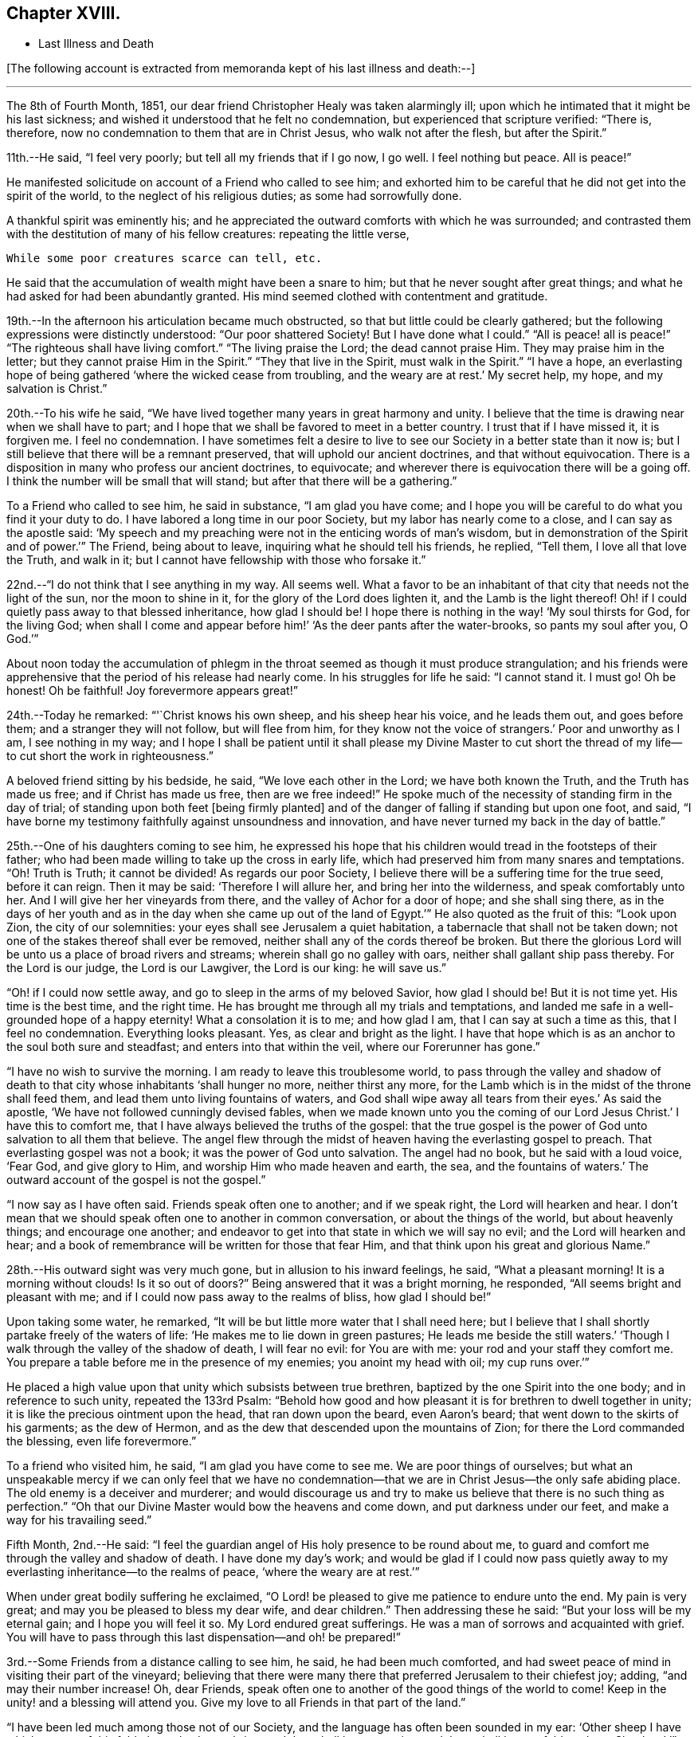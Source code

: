 == Chapter XVIII.

[.chapter-synopsis]
* Last Illness and Death

+++[+++The following account is extracted from memoranda kept of his last illness and death:--]

[.small-break]
'''

The 8th of Fourth Month, 1851,
our dear friend Christopher Healy was taken alarmingly ill;
upon which he intimated that it might be his last sickness;
and wished it understood that he felt no condemnation,
but experienced that scripture verified: "`There is, therefore,
now no condemnation to them that are in Christ Jesus, who walk not after the flesh,
but after the Spirit.`"

11th.--He said, "`I feel very poorly; but tell all my friends that if I go now,
I go well.
I feel nothing but peace.
All is peace!`"

He manifested solicitude on account of a Friend who called to see him;
and exhorted him to be careful that he did not get into the spirit of the world,
to the neglect of his religious duties; as some had sorrowfully done.

A thankful spirit was eminently his;
and he appreciated the outward comforts with which he was surrounded;
and contrasted them with the destitution of many of his fellow creatures:
repeating the little verse,

[verse]
____
While some poor creatures scarce can tell, etc.
____

He said that the accumulation of wealth might have been a snare to him;
but that he never sought after great things;
and what he had asked for had been abundantly granted.
His mind seemed clothed with contentment and gratitude.

19th.--In the afternoon his articulation became much obstructed,
so that but little could be clearly gathered;
but the following expressions were distinctly understood: "`Our poor shattered Society!
But I have done what I could.`" "`All is peace! all is peace!`" "`The
righteous shall have living comfort.`" "`The living praise the Lord;
the dead cannot praise Him.
They may praise him in the letter;
but they cannot praise Him in the Spirit.`" "`They that live in the Spirit,
must walk in the Spirit.`" "`I have a hope,
an everlasting hope of being gathered '`where the wicked cease from troubling,
and the weary are at rest.`'
My secret help, my hope, and my salvation is Christ.`"

20th.--To his wife he said,
"`We have lived together many years in great harmony and unity.
I believe that the time is drawing near when we shall have to part;
and I hope that we shall be favored to meet in a better country.
I trust that if I have missed it, it is forgiven me.
I feel no condemnation.
I have sometimes felt a desire to live to see
our Society in a better state than it now is;
but I still believe that there will be a remnant preserved,
that will uphold our ancient doctrines, and that without equivocation.
There is a disposition in many who profess our ancient doctrines, to equivocate;
and wherever there is equivocation there will be a going off.
I think the number will be small that will stand;
but after that there will be a gathering.`"

To a Friend who called to see him, he said in substance, "`I am glad you have come;
and I hope you will be careful to do what you find it your duty to do.
I have labored a long time in our poor Society, but my labor has nearly come to a close,
and I can say as the apostle said:
'`My speech and my preaching were not in the enticing words of man`'s wisdom,
but in demonstration of the Spirit and of power.`'`" The Friend, being about to leave,
inquiring what he should tell his friends, he replied, "`Tell them,
I love all that love the Truth, and walk in it;
but I cannot have fellowship with those who forsake it.`"

22nd.--"`I do not think that I see anything in my way.
All seems well.
What a favor to be an inhabitant of that city that needs not the light of the sun,
nor the moon to shine in it, for the glory of the Lord does lighten it,
and the Lamb is the light thereof!
Oh! if I could quietly pass away to that blessed inheritance, how glad I should be!
I hope there is nothing in the way! '`My soul thirsts for God, for the living God;
when shall I come and appear before him!`' '`As the deer pants after the water-brooks,
so pants my soul after you, O God.`'`"

About noon today the accumulation of phlegm in the
throat seemed as though it must produce strangulation;
and his friends were apprehensive that the period of his release had nearly come.
In his struggles for life he said: "`I cannot stand it.
I must go!
Oh be honest!
Oh be faithful!
Joy forevermore appears great!`"

24th.--Today he remarked: "`'`Christ knows his own sheep, and his sheep hear his voice,
and he leads them out, and goes before them;
and a stranger they will not follow,
but will flee from him, for they know not the voice of strangers.`'
Poor and unworthy as I am, I see nothing in my way;
and I hope I shall be patient until it shall please my Divine Master to cut
short the thread of my life--to cut short the work in righteousness.`"

A beloved friend sitting by his bedside, he said, "`We love each other in the Lord;
we have both known the Truth, and the Truth has made us free;
and if Christ has made us free,
then are we free indeed!`" He spoke much of the
necessity of standing firm in the day of trial;
of standing upon both feet +++[+++being firmly planted]
and of the danger of falling if standing but upon one foot, and said,
"`I have borne my testimony faithfully against unsoundness and innovation,
and have never turned my back in the day of battle.`"

25th.--One of his daughters coming to see him,
he expressed his hope that his children would tread in the footsteps of their father;
who had been made willing to take up the cross in early life,
which had preserved him from many snares and temptations.
"`Oh!
Truth is Truth; it cannot be divided!
As regards our poor Society, I believe there will be a suffering time for the true seed,
before it can reign.
Then it may be said: '`Therefore I will allure her, and bring her into the wilderness,
and speak comfortably unto her.
And I will give her her vineyards from there, and the valley of Achor for a door of hope;
and she shall sing there,
as in the days of her youth and as in the day
when she came up out of the land of Egypt.`'`"
He also quoted as the fruit of this: "`Look upon Zion, the city of our solemnities:
your eyes shall see Jerusalem a quiet habitation,
a tabernacle that shall not be taken down;
not one of the stakes thereof shall ever be removed,
neither shall any of the cords thereof be broken.
But there the glorious Lord will be unto us a place of broad rivers and streams;
wherein shall go no galley with oars, neither shall gallant ship pass thereby.
For the Lord is our judge, the Lord is our Lawgiver, the Lord is our king:
he will save us.`"

"`Oh! if I could now settle away, and go to sleep in the arms of my beloved Savior,
how glad I should be!
But it is not time yet.
His time is the best time, and the right time.
He has brought me through all my trials and temptations,
and landed me safe in a well-grounded hope of a happy eternity!
What a consolation it is to me; and how glad I am, that I can say at such a time as this,
that I feel no condemnation.
Everything looks pleasant.
Yes, as clear and bright as the light.
I have that hope which is as an anchor to the soul both sure and steadfast;
and enters into that within the veil, where our Forerunner has gone.`"

"`I have no wish to survive the morning.
I am ready to leave this troublesome world,
to pass through the valley and shadow of death to that
city whose inhabitants '`shall hunger no more,
neither thirst any more,
for the Lamb which is in the midst of the throne shall feed them,
and lead them unto living fountains of waters,
and God shall wipe away all tears from their eyes.`'
As said the apostle, '`We have not followed cunningly devised fables,
when we made known unto you the coming of our Lord Jesus Christ.`'
I have this to comfort me, that I have always believed the truths of the gospel:
that the true gospel is the power of God unto salvation to all them that believe.
The angel flew through the midst of heaven having the everlasting gospel to preach.
That everlasting gospel was not a book; it was the power of God unto salvation.
The angel had no book, but he said with a loud voice, '`Fear God, and give glory to Him,
and worship Him who made heaven and earth, the sea, and the fountains of waters.`'
The outward account of the gospel is not the gospel.`"

"`I now say as I have often said.
Friends speak often one to another; and if we speak right, the Lord will hearken and hear.
I don`'t mean that we should speak often one to another in common conversation,
or about the things of the world, but about heavenly things; and encourage one another;
and endeavor to get into that state in which we will say no evil;
and the Lord will hearken and hear;
and a book of remembrance will be written for those that fear Him,
and that think upon his great and glorious Name.`"

28th.--His outward sight was very much gone, but in allusion to his inward feelings,
he said, "`What a pleasant morning!
It is a morning without clouds!
Is it so out of doors?`" Being answered that it was a bright morning, he responded,
"`All seems bright and pleasant with me;
and if I could now pass away to the realms of bliss, how glad I should be!`"

Upon taking some water, he remarked,
"`It will be but little more water that I shall need here;
but I believe that I shall shortly partake freely of the
waters of life: '`He makes me to lie down in green pastures;
He leads me beside the still waters.`'
'`Though I walk through the valley of the shadow of death, I will fear no evil:
for You are with me: your rod and your staff they comfort me.
You prepare a table before me in the presence of my enemies; you anoint my head with oil;
my cup runs over.`'`"

He placed a high value upon that unity which subsists between true brethren,
baptized by the one Spirit into the one body; and in reference to such unity,
repeated the 133rd Psalm:
"`Behold how good and how pleasant it is for brethren to dwell together in unity;
it is like the precious ointment upon the head, that ran down upon the beard,
even Aaron`'s beard; that went down to the skirts of his garments; as the dew of Hermon,
and as the dew that descended upon the mountains of Zion;
for there the Lord commanded the blessing, even life forevermore.`"

To a friend who visited him, he said, "`I am glad you have come to see me.
We are poor things of ourselves;
but what an unspeakable mercy if we can only feel that we have no
condemnation--that we are in Christ Jesus--the only safe abiding place.
The old enemy is a deceiver and murderer;
and would discourage us and try to make us believe that there is no such thing as
perfection.`" "`Oh that our Divine Master would bow the heavens and come down,
and put darkness under our feet, and make a way for his travailing seed.`"

Fifth Month, 2nd.--He said:
"`I feel the guardian angel of His holy presence to be round about me,
to guard and comfort me through the valley and shadow of death.
I have done my day`'s work;
and would be glad if I could now pass quietly away to
my everlasting inheritance--to the realms of peace,
'`where the weary are at rest.`'`"

When under great bodily suffering he exclaimed,
"`O Lord! be pleased to give me patience to endure unto the end.
My pain is very great; and may you be pleased to bless my dear wife,
and dear children.`" Then addressing these he said:
"`But your loss will be my eternal gain; and I hope you will feel it so.
My Lord endured great sufferings.
He was a man of sorrows and acquainted with grief. You will have to
pass through this last dispensation--and oh! be prepared!`"

3rd.--Some Friends from a distance calling to see him, he said,
he had been much comforted,
and had sweet peace of mind in visiting their part of the vineyard;
believing that there were many there that preferred Jerusalem to their chiefest joy;
adding, "`and may their number increase!
Oh, dear Friends, speak often one to another of the good things of the world to come!
Keep in the unity! and a blessing will attend you.
Give my love to all Friends in that part of the land.`"

"`I have been led much among those not of our Society,
and the language has often been sounded in my ear:
'`Other sheep I have which are not of this fold; them also I must bring,
and they shall hear my voice; and there shall be one fold, and one Shepherd.`'`"

4th.--After having been in much bodily distress, he uttered the encouraging language:
"`The Lord will bless Zion.
He will sanctify Jerusalem.
He will make her walls salvation, and her gates praise.
The Lord will bless Zion.
When he pleases, he will fortify her walls, he will set up her gates!
O Lord, the mighty One of Israel!
I feel your comfort, and I rejoice,
and sing your name and your praises in the land
of the living!`" "`Unto you that fear my name,
shall the Sun of righteousness arise with healing in
his wings.`" "`This is a great and blessed Supper.`"

Alluding to some who seemed to be departing from our ancient faith, he said:
"`I have no unity with those who go in this way.
I can only unite with those, and walk with those,
that go in the way that the Lord opens and preserves in.`" Being
dipped into sympathy with the oppressed and struggling seed,
he said: "`What will become of the poor little precious flock and family!
May their heads be a little anointed with oil.
He will anoint their heads with oil!`" "`Inquire after the good old ways,
and the ancient paths, and shun the paths that lead to evil.`"

5th.--Being in great pain, he passed a suffering night,
and obtained but little alleviation this morning.
But through his protracted sufferings, his soul seemed to be centered on heavenly things,
and clothed with devotion,
spending much of the night in earnest intercession at the Throne of Grace.
His mind was unusually exercised.
He prayed fervently for the best interests of his wife, his children, his friends,
and all the church of Christ; and, notwithstanding the decay of nature, was, at times,
remarkably strengthened with might in the inner man;
manifesting abundant evidence that they who have fixed
their habitations on the unchangeable Truth,
are not forsaken in the time of need,
but are supported and sustained in the hour of sore trial and deep distress,
when vain is the help of man; and are even enabled to rejoice in tribulation,
and sing praises unto their Creator; and that while they are thus established,
no divination or enchantment will be allowed to prevail against them,
to destroy their holy confidence and well-grounded hope
of the attainment of an inheritance,
incorruptible, that fades not away.
The faith of these is no cunningly devised fable, but a sustaining and substantial truth,
that is as an anchor to the soul both sure and steadfast;
and their light shines more and more unto the perfect day,
until the purified soul is swallowed up in immortality!

Towards noon his mind seemed to be carried back to the days of his youth,
and he expressed his gladness that he had come out from
the forms and ceremonies of a lifeless profession,
and had been brought into a more spiritual way.
He spoke of the great importance of bearing a faithful testimony to the faith once
delivered to the saints--to the faith once delivered to our forefathers:
of the necessity of great watchfulness, lest hurtful things should take root among us,
and weaken our faith in the precious doctrines and
testimonies that had been given us as a people to bear:
"`for,`" said he "`it was while men slept that the enemy sowed tares.
The good wheat had been sown among us,
but the enemy also had sowed tares.`" He seemed to be much impressed
with the great importance of preserving the clean seed unmixed;
and rejoiced in the belief, that there were those preserved among us,
who do bear a faithful testimony against those things which may be compared to the tares.

He travailed greatly in spirit for the prosperity of Zion.
The welfare of our Society seemed almost constantly to be mingled with his best feelings;
and his fervent intercessions often arose to the Father of mercies,
that it might be preserved upon its ancient foundation;
and that He would spare His people, and give not his heritage to reproach.

Though abundantly favored with an evidence that the Divine Presence is round about him,
to sustain and comfort his soul,
and with a holy assurance that as he puts off the tabernacle of clay,
there will be prepared for him a building of God, a house not made with hands,
eternal in the heavens, yet
+++[+++writes the author of these notes]
it has been with him as with most travellers towards Zion,
some seasons of poverty of soul have been his allotted portion,
doubtless for the further trial of his faith,
but not sufficient to shake his confidence in that
never-failing Arm of Power that has hitherto sustained him;
and which he believed would continue to support him through all his remaining trials,
yet sufficient at times to afflict his spirit;
and expressions of this kind occasionally were heard:
"`My soul is exceedingly sorrowful.`" "`'`They have taken away my Lord,
and I know not where they have laid him.`' Pray for me.`" But it has seldom
been that these feelings have been permitted to cloud his triumphant spirit,
and they have soon passed away,
and left his mind calm and peaceful in the enjoyment of
renewed faith and holy hope and confidence,
even as a morning without clouds.

6th.--He said that his day`'s work was done, and his peace made;
and without manifesting any impatience on account of
the protracted period of his earthly pilgrimage,
he queried why it was that he was kept here so long,
evincing a longing desire to depart when it should
please his Divine Master to take him hence;
evidently waiting, with holy confidence, for the gracious invitation,
"`Enter into the joy of your Lord.`"

He exclaimed: "`O Lord, you are good and kind to your truly exercised children!
You have been my stay and my staff through my pilgrimage.
Be pleased to continue to be to the latest period of my life.`" Again: "`O Lord,
be pleased to remember your disobedient and gainsaying children.
Make them to know that you are God;
and that they must appear before your judgment seat to receive the reward of their deeds,
let them be good or evil.
Everyone that will not bow in mercy, must in judgment.
Dear friends, fear God and keep his commandments, for this is the whole duty of man.
For God shall bring every work into judgment, with every secret thing,
whether it be good or whether it be evil.`"

He was often much exercised on account of the low state of our once favored Society;
and said it was his unshaken belief,
that the testimonies that were given our forefathers to bear,
would not be allowed to fall to the ground:
but that there would be standard bearers raised up,
and watchmen to proclaim the day of the Lord: as said the Prophet formerly,
"`I will turn my hand upon you, and purge away your dross;
and I will restore your judges as at the first, and your counsellors as at the beginning:
afterwards, You shall be called the City of Righteousness.`" Then the song will be, "`Lo,
the winter is past, the rain is over and gone, the flowers appear on the earth,
the time of the singing of birds is come,
and the voice of the turtledove is heard in our land.`"

11th.--A disinterested love and living desire for salvation of all souls,
it is believed has seldom been more prominent in
the experience of any of Zion`'s children,
than in that of our departed Friend.
When health and liberty permitted,
his labors in the line of religious duty were abundant, beyond the pale of our Society;
and as the energies of the outward man became prostrated,
and the termination of his earthly existence apparently drew near,
still that universal love of souls came up before him,
and he supplicated fervently for this generation--for this untoward generation.

12th.--To a friend who called to see him, he said, "`I love to meet my friends;
it generally brings tenderness with it.`"

He spent much of the night in supplication and exercise of soul,
but owing to great exhaustion and feebleness of articulation,
but little could be gathered, except the frequent naming of his Maker,
and a few detached sentences, such as,
"`How good`"--"`how comfortable`"--"`how sweet`"--"`His glorious presence`"
--"`I love my friends.`"

16th.--This day about eleven o`'clock, our dear friend departed this life.
An easy passage was mercifully granted him, his close being calm and peaceful;
and his last words, "`Peace, peace!`"

[.offset]
+++[+++He was in the seventy-eighth year of his age, having been a minister about fifty years.

A concern had long rested on the mind of our beloved friend to have
his remains enclosed in a coffin of very plain and simple appearance;
and as his illness progressed,
and the solemn period of his departure appeared to be drawing near,
the subject revived with increasing weight;
and he solemnly enjoined upon his friends the faithful
performance of his wishes in this respect:
which request was strictly complied with: "`Have my coffin made of white pine boards,
without stain or color, brass hinges or lining; and have it flat on the top;
and let it be laid in the earth without any outside coffin or box.`"
Though the fulfillment of this concern might present to
some minds the aspect of needless singularity,
yet it evidently felt to our dear friend to be a testimony of very grave importance,
which he was conscientiously bound to sustain.
He had long mourned over a growing propensity among
Friends to exhibit a vain display at funerals;
which he believed was gradually leading us away
from the becoming simplicity of our forefathers,
and introducing us more and more into conformity to the world and its spirit;
and he felt religiously engaged that neither his example nor
precepts should tend to the promotion of such ends.
He also believed that it was not consistent with the will of an all-wise Creator,
that there should be any decoration or adorning about the corruptible part, which,
in the return of "`dust to dust`" was to lose all its comeliness;
but that strict simplicity was far more becoming the solemn occasion.
Considerations such as these, we believe, under the influence of heavenly light,
operated upon his mind, and produced a powerful conviction,
that there was a necessity laid upon him to bear a faithful
testimony against all appearance of pride or ostentation in
the preparation of the poor body for the grave.

On the 19th, his remains were interred in Friends`' burying ground at Fallsington,
Bucks County, Pennsylvania, attended by a very large collection of Friends and others:
after which a solemn meeting was held,
and many public testimonies borne to the Christian virtues of the deceased;
and to the undoubted assurance that his spirit had been
gathered into the fold of everlasting rest.]

[quote.scripture, , Psa. 37:37]
____
"`Mark the perfect man, and behold the upright, for the end of that man is peace.`"
____

